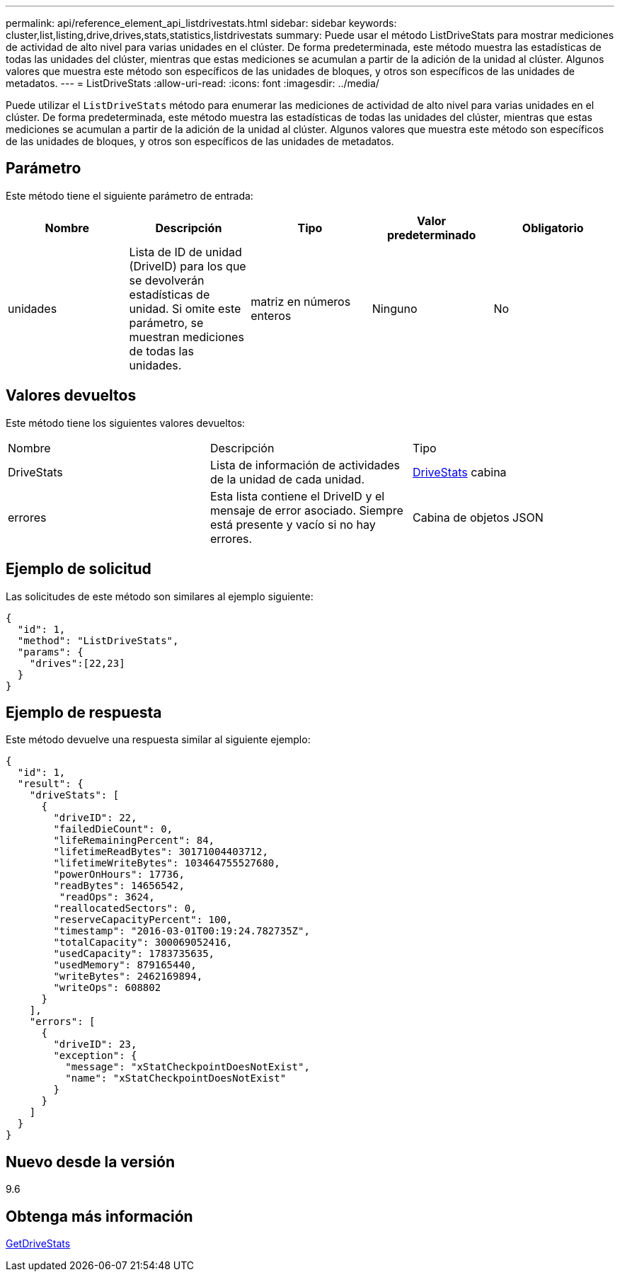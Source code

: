 ---
permalink: api/reference_element_api_listdrivestats.html 
sidebar: sidebar 
keywords: cluster,list,listing,drive,drives,stats,statistics,listdrivestats 
summary: Puede usar el método ListDriveStats para mostrar mediciones de actividad de alto nivel para varias unidades en el clúster. De forma predeterminada, este método muestra las estadísticas de todas las unidades del clúster, mientras que estas mediciones se acumulan a partir de la adición de la unidad al clúster. Algunos valores que muestra este método son específicos de las unidades de bloques, y otros son específicos de las unidades de metadatos. 
---
= ListDriveStats
:allow-uri-read: 
:icons: font
:imagesdir: ../media/


[role="lead"]
Puede utilizar el `ListDriveStats` método para enumerar las mediciones de actividad de alto nivel para varias unidades en el clúster. De forma predeterminada, este método muestra las estadísticas de todas las unidades del clúster, mientras que estas mediciones se acumulan a partir de la adición de la unidad al clúster. Algunos valores que muestra este método son específicos de las unidades de bloques, y otros son específicos de las unidades de metadatos.



== Parámetro

Este método tiene el siguiente parámetro de entrada:

|===
| Nombre | Descripción | Tipo | Valor predeterminado | Obligatorio 


 a| 
unidades
 a| 
Lista de ID de unidad (DriveID) para los que se devolverán estadísticas de unidad. Si omite este parámetro, se muestran mediciones de todas las unidades.
 a| 
matriz en números enteros
 a| 
Ninguno
 a| 
No

|===


== Valores devueltos

Este método tiene los siguientes valores devueltos:

|===


| Nombre | Descripción | Tipo 


 a| 
DriveStats
 a| 
Lista de información de actividades de la unidad de cada unidad.
 a| 
xref:reference_element_api_drivestats.adoc[DriveStats] cabina



 a| 
errores
 a| 
Esta lista contiene el DriveID y el mensaje de error asociado. Siempre está presente y vacío si no hay errores.
 a| 
Cabina de objetos JSON

|===


== Ejemplo de solicitud

Las solicitudes de este método son similares al ejemplo siguiente:

[listing]
----
{
  "id": 1,
  "method": "ListDriveStats",
  "params": {
    "drives":[22,23]
  }
}
----


== Ejemplo de respuesta

Este método devuelve una respuesta similar al siguiente ejemplo:

[listing]
----
{
  "id": 1,
  "result": {
    "driveStats": [
      {
        "driveID": 22,
        "failedDieCount": 0,
        "lifeRemainingPercent": 84,
        "lifetimeReadBytes": 30171004403712,
        "lifetimeWriteBytes": 103464755527680,
        "powerOnHours": 17736,
        "readBytes": 14656542,
         "readOps": 3624,
        "reallocatedSectors": 0,
        "reserveCapacityPercent": 100,
        "timestamp": "2016-03-01T00:19:24.782735Z",
        "totalCapacity": 300069052416,
        "usedCapacity": 1783735635,
        "usedMemory": 879165440,
        "writeBytes": 2462169894,
        "writeOps": 608802
      }
    ],
    "errors": [
      {
        "driveID": 23,
        "exception": {
          "message": "xStatCheckpointDoesNotExist",
          "name": "xStatCheckpointDoesNotExist"
        }
      }
    ]
  }
}
----


== Nuevo desde la versión

9.6



== Obtenga más información

xref:reference_element_api_getdrivestats.adoc[GetDriveStats]
